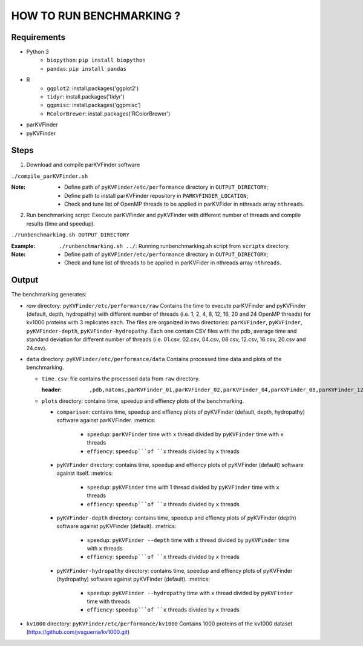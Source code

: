 HOW TO RUN BENCHMARKING ?
=========================

Requirements
------------
* Python 3
    * ``biopython``: ``pip install biopython``
    * ``pandas``: ``pip install pandas``
* R
    * ``ggplot2``: install.packages('ggplot2')
    * ``tidyr``: install.packages('tidyr')
    * ``ggpmisc``: install.packages('ggpmisc')
    * ``RColorBrewer``: install.packages('RColorBrewer')
* parKVFinder
* pyKVFinder

Steps
-----

1. Download and compile parKVFinder software

``./compile_parKVFinder.sh``

:Note:
  * Define path of ``pyKVFinder/etc/performance`` directory in ``OUTPUT_DIRECTORY``;
  * Define path to install parKVFinder repository in ``PARKVFINDER_LOCATION``;
  * Check and tune list of OpenMP threads to be applied in parKVFider in nthreads array ``nthreads``.

2. Run benchmarking script: Execute parKVFinder and pyKVFinder with different number of threads and compile results (time and speedup).

``./runbenchmarking.sh OUTPUT_DIRECTORY``

:Example: 
  ``./runbenchmarking.sh ../``: Running runbenchmarking.sh script from ``scripts`` directory.

:Note:
  * Define path of ``pyKVFinder/etc/performance`` directory in ``OUTPUT_DIRECTORY``;
  * Check and tune list of threads to be applied in parKVFider in nthreads array ``nthreads``.

Output
------

The benchmarking generates: 

* `raw` directory: ``pyKVFinder/etc/performance/raw``
  Contains the time to execute parKVFinder and pyKVFinder (default, depth, hydropathy) with different number of threads (i.e. 1, 2, 4, 8, 12, 16, 20 and 24 OpenMP threads) for kv1000 proteins with 3 replicates each. The files are organized in two directories: ``parKVFinder``, ``pyKVFinder``, ``pyKVFinder-depth``, ``pyKVFinder-hydropathy``. Each one contain CSV files with the pdb, average time and standard deviation for different number of threads (i.e. 01.csv, 02.csv, 04.csv, 08.csv, 12.csv, 16.csv, 20.csv and 24.csv).

* ``data`` directory: ``pyKVFinder/etc/performance/data``
  Contains processed time data and plots of the benchmarking.

  * ``time.csv``: file contains the processed data from ``raw`` directory.

    :header:
      ``,pdb,natoms,parKVFinder_01,parKVFinder_02,parKVFinder_04,parKVFinder_08,parKVFinder_12,parKVFinder_16,parKVFinder_20,parKVFinder_24,pyKVFinder_01,pyKVFinder_02,pyKVFinder_04,pyKVFinder_08,pyKVFinder_12,pyKVFinder_16,pyKVFinder_20,pyKVFinder_24,pyKVFinder-depth_01,pyKVFinder-depth_02,pyKVFinder-depth_04,pyKVFinder-depth_08,pyKVFinder-depth_12,pyKVFinder-depth_16,pyKVFinder-depth_20,pyKVFinder-depth_24,pyKVFinder-hydropathy_01,pyKVFinder-hydropathy_02,pyKVFinder-hydropathy_04,pyKVFinder-hydropathy_08,pyKVFinder-hydropathy_12,pyKVFinder-hydropathy_16,pyKVFinder-hydropathy_20,pyKVFinder-hydropathy_24``

  * ``plots`` directory: contains time, speedup and effiency plots of the benchmarking. 

    * ``comparison``: contains time, speedup and effiency plots of pyKVFinder (default, depth, hydropathy) software against parKVFinder.
      :metrics:
        * ``speedup``: ``parKVFinder`` time with ``x`` thread divided by ``pyKVFinder`` time with ``x`` threads
        * ``effiency``: ``speedup```of ``x`` threads divided by ``x`` threads

    * ``pyKVFinder`` directory: contains time, speedup and effiency plots of pyKVFinder (default) software against itself.
      :metrics:
        * ``speedup``: ``pyKVFinder`` time with 1 thread divided by ``pyKVFinder`` time with ``x`` threads
        * ``effiency``: ``speedup```of ``x`` threads divided by ``x`` threads

    * ``pyKVFinder-depth`` directory: contains time, speedup and effiency plots of pyKVFinder (depth) software against pyKVFinder (default).
      :metrics:
        * ``speedup``: ``pyKVFinder --depth`` time with ``x`` thread divided by ``pyKVFinder`` time with ``x`` threads
        * ``effiency``: ``speedup```of ``x`` threads divided by ``x`` threads

    * ``pyKVFinder-hydropathy`` directory: contains time, speedup and effiency plots of pyKVFinder (hydropathy) software against pyKVFinder (default).
      :metrics:
        * ``speedup``: ``pyKVFinder --hydropathy`` time with ``x`` thread divided by ``pyKVFinder`` time with  threads
        * ``effiency``: ``speedup```of ``x`` threads divided by ``x`` threads

* ``kv1000`` directory: ``pyKVFinder/etc/performance/kv1000``
  Contains 1000 proteins of the kv1000 dataset (https://github.com/jvsguerra/kv1000.git)
